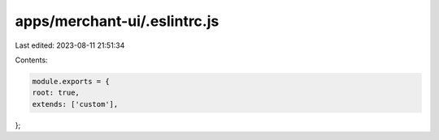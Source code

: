 apps/merchant-ui/.eslintrc.js
=============================

Last edited: 2023-08-11 21:51:34

Contents:

.. code-block:: js

    module.exports = {
    root: true,
    extends: ['custom'],
};


